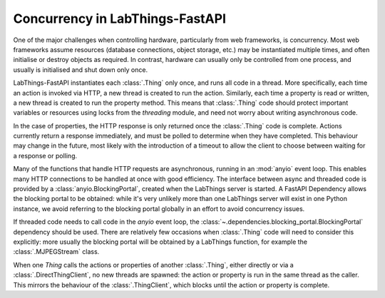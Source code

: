 Concurrency in LabThings-FastAPI
==================================

One of the major challenges when controlling hardware, particularly from web frameworks, is concurrency. Most web frameworks assume resources (database connections, object storage, etc.) may be instantiated multiple times, and often initialise or destroy objects as required. In contrast, hardware can usually only be controlled from one process, and usually is initialised and shut down only once.

LabThings-FastAPI instantiates each :class:`.Thing` only once, and runs all code in a thread. More specifically, each time an action is invoked via HTTP, a new thread is created to run the action. Similarly, each time a property is read or written, a new thread is created to run the property method. This means that :class:`.Thing` code should protect important variables or resources using locks from the `threading` module, and need not worry about writing asynchronous code.

In the case of properties, the HTTP response is only returned once the :class:`.Thing` code is complete. Actions currently return a response immediately, and must be polled to determine when they have completed. This behaviour may change in the future, most likely with the introduction of a timeout to allow the client to choose between waiting for a response or polling.

Many of the functions that handle HTTP requests are asynchronous, running in an :mod:`anyio` event loop. This enables many HTTP connections to be handled at once with good efficiency. The interface between async and threaded code is provided by a :class:`anyio.BlockingPortal`, created when the LabThings server is started. A FastAPI Dependency allows the blocking portal to be obtained: while it's very unlikely more than one LabThings server will exist in one Python instance, we avoid referring to the blocking portal globally in an effort to avoid concurrency issues.

If threaded code needs to call code in the `anyio` event loop, the :class:`~.dependencies.blocking_portal.BlockingPortal` dependency should be used. There are relatively few occasions when :class:`.Thing` code will need to consider this explicitly: more usually the blocking portal will be obtained by a LabThings function, for example the :class:`.MJPEGStream` class.

When one `Thing` calls the actions or properties of another :class:`.Thing`, either directly or via a :class:`.DirectThingClient`, no new threads are spawned: the action or property is run in the same thread as the caller. This mirrors the behaviour of the :class:`.ThingClient`, which blocks until the action or property is complete.

